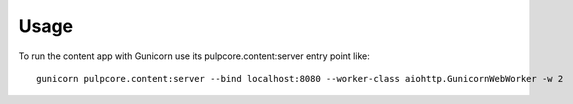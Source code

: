=====
Usage
=====

To run the content app with Gunicorn use its pulpcore.content:server entry point like::

    gunicorn pulpcore.content:server --bind localhost:8080 --worker-class aiohttp.GunicornWebWorker -w 2

